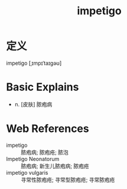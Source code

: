 #+title: impetigo
#+roam_tags:英语单词

* 定义
  
impetigo [ˌɪmpɪˈtaɪɡəʊ]

* Basic Explains
- n. [皮肤] 脓疱病

* Web References
- impetigo :: 脓疱病; 脓疱疮; 脓泡
- Impetigo Neonatorum :: 脓疱病; 新生儿脓疱病; 脓疱疮
- impetigo vulgaris :: 寻常性脓疱疮; 寻常型脓疱疮; 寻常脓疱疮
